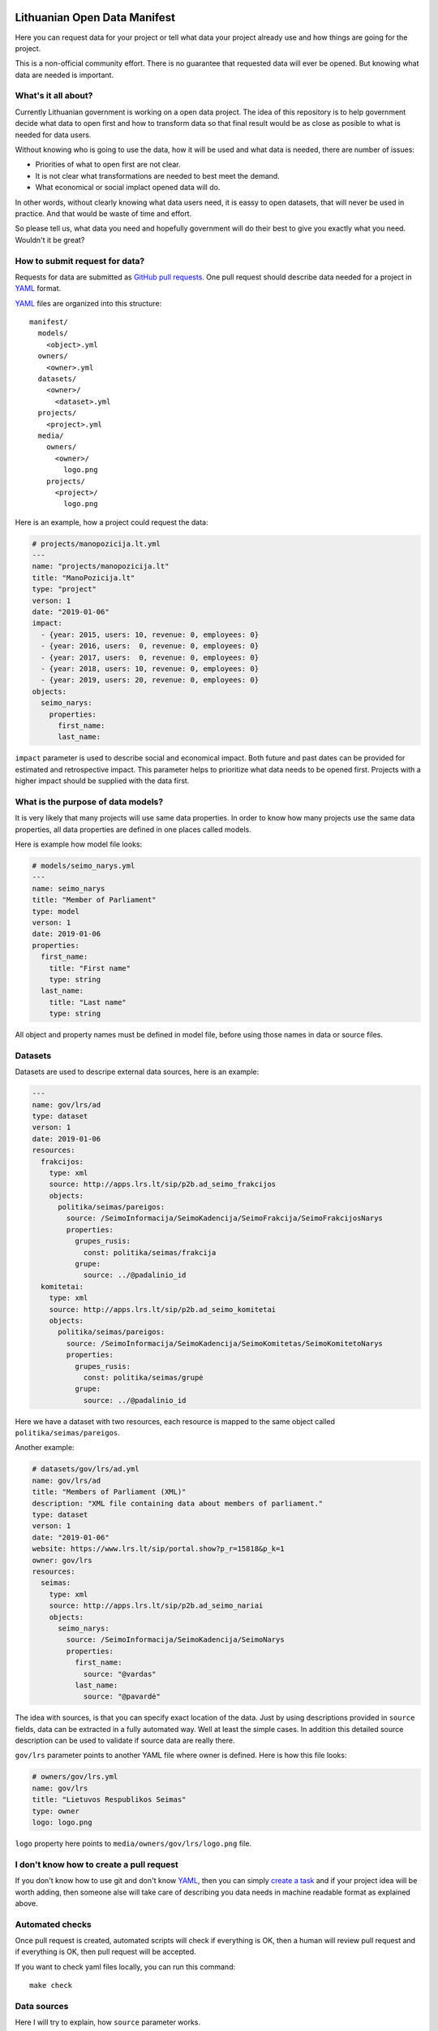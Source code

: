 .. default-role:: literal

.. image:: https://gitlab.com/atviriduomenys/manifest/badges/master/pipeline.svg
   :target: https://gitlab.com/atviriduomenys/manifest/commits/master


Lithuanian Open Data Manifest
#############################

Here you can request data for your project or tell what data your project
already use and how things are going for the project.

This is a non-official community effort. There is no guarantee that requested
data will ever be opened. But knowing what data are needed is important.


What's it all about?
====================

Currently Lithuanian government is working on a open data project. The idea of
this repository is to help government decide what data to open first and how to
transform data so that final result would be as close as posible to what is
needed for data users.

Without knowing who is going to use the data, how it will be used and what data
is needed, there are number of issues:

- Priorities of what to open first are not clear.

- It is not clear what transformations are needed to best meet the demand.

- What economical or social implact opened data will do.

In other words, without clearly knowing what data users need, it is eassy to
open datasets, that will never be used in practice. And that would be waste of
time and effort.

So please tell us, what data you need and hopefully government will do their
best to give you exactly what you need. Wouldn't it be great?


How to submit request for data?
===============================

Requests for data are submitted as `GitHub pull requests`_. One pull request
should describe data needed for a project in YAML_ format.

YAML_ files are organized into this structure::

  manifest/
    models/
      <object>.yml
    owners/
      <owner>.yml
    datasets/
      <owner>/
        <dataset>.yml
    projects/
      <project>.yml
    media/
      owners/
        <owner>/
          logo.png
      projects/
        <project>/
          logo.png


Here is an example, how a project could request the data:

.. code-block:: yaml

  # projects/manopozicija.lt.yml
  ---
  name: "projects/manopozicija.lt"
  title: "ManoPozicija.lt"
  type: "project"
  verson: 1
  date: "2019-01-06"
  impact:
    - {year: 2015, users: 10, revenue: 0, employees: 0}
    - {year: 2016, users:  0, revenue: 0, employees: 0}
    - {year: 2017, users:  0, revenue: 0, employees: 0}
    - {year: 2018, users: 10, revenue: 0, employees: 0}
    - {year: 2019, users: 20, revenue: 0, employees: 0}
  objects:
    seimo_narys:
      properties:
        first_name:
        last_name:

`impact` parameter is used to describe social and economical impact. Both
future and past dates can be provided for estimated and retrospective impact.
This parameter helps to prioritize what data needs to be opened first. Projects
with a higher impact should be supplied with the data first.


What is the purpose of data models?
===================================

It is very likely that many projects will use same data properties. In order to
know how many projects use the same data properties, all data properties are
defined in one places called models.

Here is example how model file looks:

.. code-block:: yaml

  # models/seimo_narys.yml
  ---
  name: seimo_narys
  title: "Member of Parliament"
  type: model
  verson: 1
  date: 2019-01-06
  properties:
    first_name:
      title: "First name"
      type: string
    last_name:
      title: "Last name"
      type: string

All object and property names must be defined in model file, before using
those names in data or source files.


Datasets
========

Datasets are used to descripe external data sources, here is an example:

.. code-block:: yaml

  ---
  name: gov/lrs/ad
  type: dataset
  verson: 1
  date: 2019-01-06
  resources:
    frakcijos:
      type: xml
      source: http://apps.lrs.lt/sip/p2b.ad_seimo_frakcijos
      objects:
        politika/seimas/pareigos:
          source: /SeimoInformacija/SeimoKadencija/SeimoFrakcija/SeimoFrakcijosNarys
          properties:
            grupes_rusis:
              const: politika/seimas/frakcija
            grupe:
              source: ../@padalinio_id
    komitetai:
      type: xml
      source: http://apps.lrs.lt/sip/p2b.ad_seimo_komitetai
      objects:
        politika/seimas/pareigos:
          source: /SeimoInformacija/SeimoKadencija/SeimoKomitetas/SeimoKomitetoNarys
          properties:
            grupes_rusis:
              const: politika/seimas/grupė
            grupe:
              source: ../@padalinio_id

Here we have a dataset with two resources, each resource is mapped to the same
object called `politika/seimas/pareigos`.


Another example:

.. code-block:: yaml

  # datasets/gov/lrs/ad.yml
  name: gov/lrs/ad
  title: "Members of Parliament (XML)"
  description: "XML file containing data about members of parliament."
  type: dataset
  verson: 1
  date: "2019-01-06"
  website: https://www.lrs.lt/sip/portal.show?p_r=15818&p_k=1
  owner: gov/lrs
  resources:
    seimas:
      type: xml
      source: http://apps.lrs.lt/sip/p2b.ad_seimo_nariai
      objects:
        seimo_narys:
          source: /SeimoInformacija/SeimoKadencija/SeimoNarys
          properties:
            first_name:
              source: "@vardas"
            last_name:
              source: "@pavardė"

The idea with sources, is that you can specify exact location of the data. Just
by using descriptions provided in `source` fields, data can be extracted in a
fully automated way. Well at least the simple cases. In addition this detailed
source description can be used to validate if source data are really there.

`gov/lrs` parameter points to another YAML file where owner is defined. Here
is how this file looks:

.. code-block:: yaml

  # owners/gov/lrs.yml
  name: gov/lrs
  title: "Lietuvos Respublikos Seimas"
  type: owner
  logo: logo.png

`logo` property here points to `media/owners/gov/lrs/logo.png` file.


I don't know how to create a pull request
=========================================

If you don't know how to use git and don't know YAML_, then you can simply
`create a task`_ and if your project idea will be worth adding, then someone
alse will take care of describing you data needs in machine readable format as
explained above.


Automated checks
================

Once pull request is created, automated scripts will check if everything is OK,
then a human will review pull request and if everything is OK, then pull
request will be accepted.

If you want to check yaml files locally, you can run this command::

  make check


Data sources
============

Here I will try to explain, how `source` parameter works.

`source` parameter can be defined in three different places:

.. code-block:: yaml

  resources:
    resource:
      type:
      source: # resource scope
      objects:
        object:
          source: # object scope
          properties:
            prop:
              source: # property scope


XML source
----------

.. code-block:: yaml

  resources:
    resource:
      type: xml
      source: https://example.com/data.xml
      objects:
        object:
          source: /object
          properties:
            field:
              source: @attribute


JSON source
-----------

.. code-block:: yaml

  resources:
    resource:
      type: json
      source: https://example.com/items.json
      objects:
        object:
          source: "items"
          properties:
            id:
              source: "id"


PostgreSQL source
-----------------

.. code-block:: yaml

  resources:
    resource:
      type: sql
      source: postgresql://localhost/dbname
      objects:
        object:
          source: tablename
          properties:
            field:
              source: fieldname

Another example with a query:

.. code-block:: yaml

  resources:
    resource:
      type: sql
      source: postgresql://localhost/dbname
      objects:
        object:
          source: >
            SELECT *
            FROM table1
            JOIN table2 ON (table1.id = table2.id)
            WHERE table1.param > 42
            ORDER BY table2.param
          properties:
            field:
              source: fieldname


HTML table source
-----------------

.. code-block:: yaml

  resources:
    resource:
      type: htmltable
      source: https://example.com/some/page.html
      objects:
        object:
          source: css querylto .table
          properties:
            field:
              source: "Some column name"


OpenDocument Spreadsheet
------------------------

.. code-block:: yaml

  resources:
    resource:
      type: ods
      source: https://example.com/data.ods
      objects:
        object:
          source: SheetNam"
          properties:
            field:
              source: A


.. _GitHub pull requests: https://help.github.com/articles/creating-a-pull-request/
.. _YAML: https://en.wikipedia.org/wiki/YAML
.. _json-schema: https://en.wikipedia.org/wiki/JSON#JSON_Schema
.. _create a task: https://github.com/sirex/opendata/issues/new


Data types
==========

ref
---

You can specify foreign key relations using `ref` type:

.. code-block:: yaml

  name: politika/seimas/kontaktai
  type: model
  properties:
    id: {type: pk}
    seimo_narys:
      type: ref
      object: politika/seimas/seimo_narys

Here `seimo_narys` points to `politika/seimas/seimo_narys`, key refers to
`politika/seimas/seimo_narys` primary key, which is specified by `pk` type.

backref
-------

It is also possible to specify back reference which is list of all objects
referring to this one. Here is an example:

.. code-block:: yaml

  name: politika/seimas/seimo_narys
  type: model
  properties:
    id:
      type: pk
    kontaktai:
      type: backref
      object: politika/seimas/kontaktai
      property: seimo_narys


In order to create many to many relation you need to add `secondary` parameter.
This parameter can be `true` or name of secondary object through which relation
is created. `secondary` is `true` then secondary table will be created
automatically.


generic
-------

Generic type allows to specify a reference to an object without specifying one
object time. You can refer to any obect type.

In models you define it like this:

.. code-block:: yaml

   name: politika/seimas/pareigos
   type: model
   properties:
      grupė:
         type: generic
         enum:
           - politika/seimas/grupė
           - politika/seimas/frakcija
           - politika/partija

Here `grupė` is a generic field which points to one of 3 specified object
types. Under the hood data is stored using two virtual properties `id` and
`object`. You can specify virtual properties like this:

.. code-block:: yaml

   name: gov/lrs/ad
   type: dataset
   resources:
     resource:
       type: xml
       objects:
          politika/seimas/pareigos:
            properties:
              grupes_rusis:
                const: politika/seimas/frakcija
              grupe:
                source: ../@padalinio_id


Versioning
==========

Vocabularies, datasets and projects are all versioned. All these objects must
have `version` and `date` parameters. `versions` tells version number and
`date` tells when this version was released.

All mentioned object YAML files are interpreted as lists. First list item
represent current and first version. For example:

.. code-block:: yaml

  ---
  name: gov/lrs/ad
  title: "Members of Parliament (XML)"
  type: dataset
  version: 1
  date: "2019-01-06"
  owner: gov/lrs
  resources:
    resource:
      type: xml
      source: http://apps.lrs.lt/sip/p2b.ad_seimo_nariai
      objects:
        politika/seimas/seimo_narys:
          source: /SeimoInformacija/SeimoKadencija/SeimoNarys
          properties:
            id:
              source: "@asmens_id"
            vardas:
              type: string
              source: "@vardas"

Now in order to add new version you need to add new version entry and also
update the first version, since first version is also a current version:

.. code-block:: yaml

  ---
  name: gov/lrs/ad
  title: "Members of Parliament (XML)"
  type: dataset
  version: 1
  date: "2019-01-06"
  owner: gov/lrs
  resources:
    resource:
      type: xml
      source: http://apps.lrs.lt/sip/p2b.ad_seimo_nariai
      objects:
        politika/seimas/seimo_narys:
          source: /SeimoInformacija/SeimoKadencija/SeimoNarys
          properties:
            id:
              source: @asmens_id
            vardas:
              type: string
              source: @vardas
            pavardė:
              type: string
              source: @pavardė
              version: 2
  ---
  version: 2
  date: "2019-01-07"
  resources:
    resource:
      objects:
        politika/seimas/seimo_narys:
          properties:
            pavardė:
              type: string
              source: @pavardė

Now we know what current version is and that `pavardė` was added on version
`2`, we can always look at the version `2` antree to find release date.

All objects in first version without `version` parameter melongs to first
version.

All version entries have the same schema as first entry, except all new
versions are merged into current version and then schame validation is applied.


Flags
=====

:unreadable:

   Data is machine unreadable. For example, instead of coordinates a plain text
   address is given.

:licence:

   Licence is not suitable for open data.

:fragments:

   Data provided through an API and there is no way to download all data at
   once. For example, first you have to get list of elections, then go to each
   election and get election tour, then from each tour get election district
   and so on. You should be able to get all districts at once.

:noref:

   A property does not have a reference to another object, instead of reference
   a textual representation of an object is given.

:denorm:

   A property is denormalized. For example, instead given reference to an
   object, multiple properties are included within another object.

:aggregated:

   Data values are aggregated.

:derived:

   Data values are derived from other values.

:noenum:

   Fixed list of possible values is not provided.

:nolink:

   No direct link to data. For example, one has to fill in a form or be logged
   in to get data.
